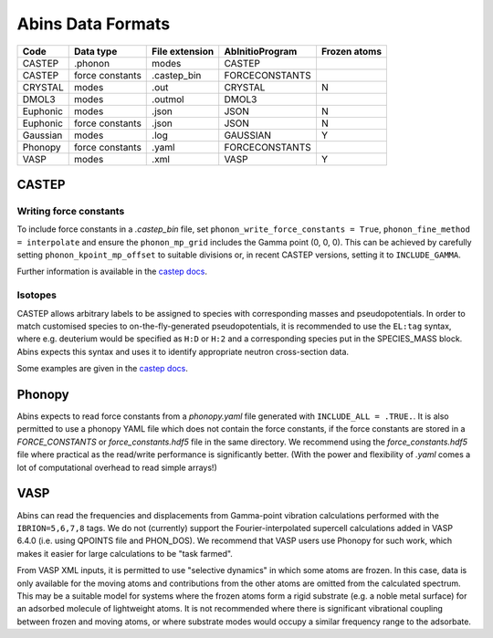 .. _AbinsDataFormats:

Abins Data Formats
==================

.. list-table::
  :header-rows: 1

  * - Code
    - Data type
    - File extension
    - AbInitioProgram
    - Frozen atoms
  * - CASTEP
    - .phonon
    - modes
    - CASTEP
    -
  * - CASTEP
    - force constants
    - .castep_bin
    - FORCECONSTANTS
    -
  * - CRYSTAL
    - modes
    - .out
    - CRYSTAL
    - N
  * - DMOL3
    - modes
    - .outmol
    - DMOL3
    -
  * - Euphonic
    - modes
    - .json
    - JSON
    - N
  * - Euphonic
    - force constants
    - .json
    - JSON
    - N
  * - Gaussian
    - modes
    - .log
    - GAUSSIAN
    - Y
  * - Phonopy
    - force constants
    - .yaml
    - FORCECONSTANTS
    -
  * - VASP
    - modes
    - .xml
    - VASP
    - Y

CASTEP
------

Writing force constants
~~~~~~~~~~~~~~~~~~~~~~~

To include force constants in a *.castep_bin* file,
set ``phonon_write_force_constants = True``, ``phonon_fine_method = interpolate``
and ensure the ``phonon_mp_grid`` includes the Gamma point (0, 0, 0).
This can be achieved by carefully setting ``phonon_kpoint_mp_offset`` to suitable divisions or,
in recent CASTEP versions, setting it to ``INCLUDE_GAMMA``.

Further information is available in the `castep docs <https://castep-docs.github.io/castep-docs/documentation/Phonons/Castep_Phonons/Running-phonon-calculations/#sec:interpolation-setup>`__.

Isotopes
~~~~~~~~

CASTEP allows arbitrary labels to be assigned to species with corresponding masses and pseudopotentials.
In order to match customised species to on-the-fly-generated pseudopotentials, it is recommended to use the ``EL:tag`` syntax, where e.g. deuterium would be specified as ``H:D`` or ``H:2`` and a corresponding species put in the SPECIES_MASS block.
Abins expects this syntax and uses it to identify appropriate neutron cross-section data.

Some examples are given in the `castep docs <https://castep-docs.github.io/castep-docs/documentation/Phonons/Castep_Phonons/Advanced-Topics/#sec:isotopes>`__.

Phonopy
-------

Abins expects to read force constants from a *phonopy.yaml* file generated with ``INCLUDE_ALL = .TRUE.``.
It is also permitted to use a phonopy YAML file which does not contain the force constants, if the force constants are stored in a *FORCE_CONSTANTS* or *force_constants.hdf5* file in the same directory.
We recommend using the *force_constants.hdf5* file where practical as the read/write performance is significantly better.
(With the power and flexibility of *.yaml* comes a lot of computational overhead to read simple arrays!)

VASP
----
Abins can read the frequencies and displacements from Gamma-point vibration calculations performed with the ``IBRION=5,6,7,8`` tags.
We do not (currently) support the Fourier-interpolated supercell calculations added in VASP 6.4.0 (i.e. using QPOINTS file and PHON_DOS).
We recommend that VASP users use Phonopy for such work, which makes it easier for large calculations to be "task farmed".

From VASP XML inputs, it is permitted to use "selective dynamics" in which some atoms are frozen.
In this case, data is only available for the moving atoms and contributions from the other atoms are omitted from the calculated spectrum.
This may be a suitable model for systems where the frozen atoms form a rigid substrate (e.g. a noble metal surface) for an adsorbed molecule of lightweight atoms.
It is not recommended where there is significant vibrational coupling between frozen and moving atoms, or where substrate modes would occupy a similar frequency range to the adsorbate.
